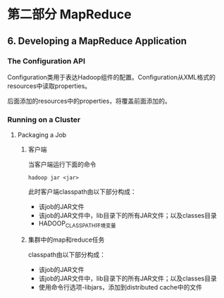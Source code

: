 #+STARTUP: content

* 第二部分 MapReduce

** 6. Developing a MapReduce Application

*** The Configuration API

Configuration类用于表达Hadoop组件的配置。Configuration从XML格式的resources中读取properties。

后面添加的resources中的properties，将覆盖前面添加的。

*** Running on a Cluster

**** Packaging a Job

***** 客户端

当客户端运行下面的命令

#+BEGIN_SRC shell
hadoop jar <jar>
#+END_SRC

此时客户端classpath由以下部分构成：

- 该job的JAR文件
- 该job的JAR文件中，lib目录下的所有JAR文件；以及classes目录
- HADOOP_CLASSPATH环境变量

***** 集群中的map和reduce任务

classpath由以下部分构成：

- 该job的JAR文件
- 该job的JAR文件中，lib目录下的所有JAR文件；以及classes目录
- 使用命令行选项-libjars，添加到distributed cache中的文件


